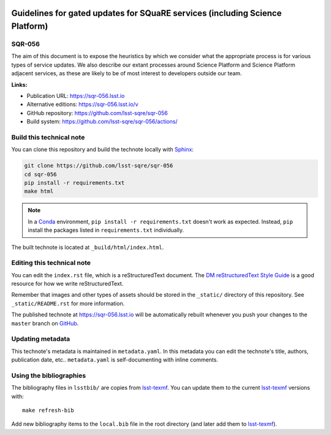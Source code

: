 .. image:: https://img.shields.io/badge/sqr--056-lsst.io-brightgreen.svg
   :target: https://sqr-056.lsst.io
.. image:: https://github.com/lsst-sqre/sqr-056/workflows/CI/badge.svg
   :target: https://github.com/lsst-sqre/sqr-056/actions/
..
  Uncomment this section and modify the DOI strings to include a Zenodo DOI badge in the README
  .. image:: https://zenodo.org/badge/doi/10.5281/zenodo.#####.svg
     :target: http://dx.doi.org/10.5281/zenodo.#####

#############################################################################
Guidelines for gated updates for SQuaRE services (including Science Platform)
#############################################################################

SQR-056
=======

The aim of this document is to expose the heuristics by which we consider what the appropriate process is for various types of service updates. We also describe our extant processes around Science Platform and Science Platform adjacent services, as these are likely to be of most interest to developers outside our team. 

**Links:**

- Publication URL: https://sqr-056.lsst.io
- Alternative editions: https://sqr-056.lsst.io/v
- GitHub repository: https://github.com/lsst-sqre/sqr-056
- Build system: https://github.com/lsst-sqre/sqr-056/actions/


Build this technical note
=========================

You can clone this repository and build the technote locally with `Sphinx`_:

.. code-block:: bash

   git clone https://github.com/lsst-sqre/sqr-056
   cd sqr-056
   pip install -r requirements.txt
   make html

.. note::

   In a Conda_ environment, ``pip install -r requirements.txt`` doesn't work as expected.
   Instead, ``pip`` install the packages listed in ``requirements.txt`` individually.

The built technote is located at ``_build/html/index.html``.

Editing this technical note
===========================

You can edit the ``index.rst`` file, which is a reStructuredText document.
The `DM reStructuredText Style Guide`_ is a good resource for how we write reStructuredText.

Remember that images and other types of assets should be stored in the ``_static/`` directory of this repository.
See ``_static/README.rst`` for more information.

The published technote at https://sqr-056.lsst.io will be automatically rebuilt whenever you push your changes to the ``master`` branch on `GitHub <https://github.com/lsst-sqre/sqr-056>`_.

Updating metadata
=================

This technote's metadata is maintained in ``metadata.yaml``.
In this metadata you can edit the technote's title, authors, publication date, etc..
``metadata.yaml`` is self-documenting with inline comments.

Using the bibliographies
========================

The bibliography files in ``lsstbib/`` are copies from `lsst-texmf`_.
You can update them to the current `lsst-texmf`_ versions with::

   make refresh-bib

Add new bibliography items to the ``local.bib`` file in the root directory (and later add them to `lsst-texmf`_).

.. _Sphinx: http://sphinx-doc.org
.. _DM reStructuredText Style Guide: https://developer.lsst.io/restructuredtext/style.html
.. _this repo: ./index.rst
.. _Conda: http://conda.pydata.org/docs/
.. _lsst-texmf: https://lsst-texmf.lsst.io
